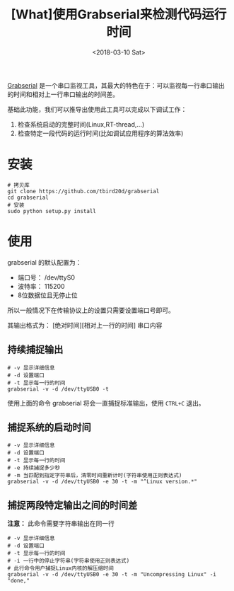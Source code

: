 #+TITLE: [What]使用Grabserial来检测代码运行时间
#+DATE:  <2018-03-10 Sat> 
#+TAGS: debug
#+LAYOUT: post 
#+CATEGORIES: linux, debug, usage
#+NAME: <linux_debug_usage_grabserial_tutorial.org>
#+OPTIONS: ^:nil 
#+OPTIONS: ^:{}

[[https://elinux.org/Grabserial][Grabserial]] 是一个串口监视工具，其最大的特色在于：可以监视每一行串口输出的时间和相对上一行串口输出的时间差。

基础此功能，我们可以推导出使用此工具可以完成以下调试工作：
1. 检查系统启动的完整时间(Linux,RT-thread,...)
2. 检查特定一段代码的运行时间(比如调试应用程序的算法效率)
#+BEGIN_HTML
<!--more-->
#+END_HTML
* 安装
#+begin_example
# 拷贝库
git clone https://github.com/tbird20d/grabserial
cd grabserial
# 安装
sudo python setup.py install
#+end_example
* 使用
grabserial 的默认配置为：
- 端口号： /dev/ttyS0
- 波特率： 115200
- 8位数据位且无停止位
所以一般情况下在传输协议上的设置只需要设置端口号即可。

其输出格式为： [绝对时间][相对上一行的时间] 串口内容
** 持续捕捉输出
#+begin_example
# -v 显示详细信息
# -d 设置端口
# -t 显示每一行的时间
grabserial -v -d /dev/ttyUSB0 -t
#+end_example
使用上面的命令 grabserial 将会一直捕捉标准输出，使用 =CTRL+C= 退出。
** 捕捉系统的启动时间
#+begin_example
# -v 显示详细信息
# -d 设置端口
# -t 显示每一行的时间
# -e 持续捕捉多少秒
# -m 当匹配到指定字符串后，清零时间重新计时(字符串使用正则表达式)
grabserial -v -d /dev/ttyUSB0 -e 30 -t -m "^Linux version.*"
#+end_example
** 捕捉两段特定输出之间的时间差
*注意：* 此命令需要字符串输出在同一行
#+begin_example
# -v 显示详细信息
# -d 设置端口
# -t 显示每一行的时间
# -i 一行中的停止字符串(字符串使用正则表达式)
# 此行命令用户捕捉Linux内核的解压缩时间
grabserial -v -d /dev/ttyUSB0 -e 30 -t -m "Uncompressing Linux" -i "done,"
#+end_example


